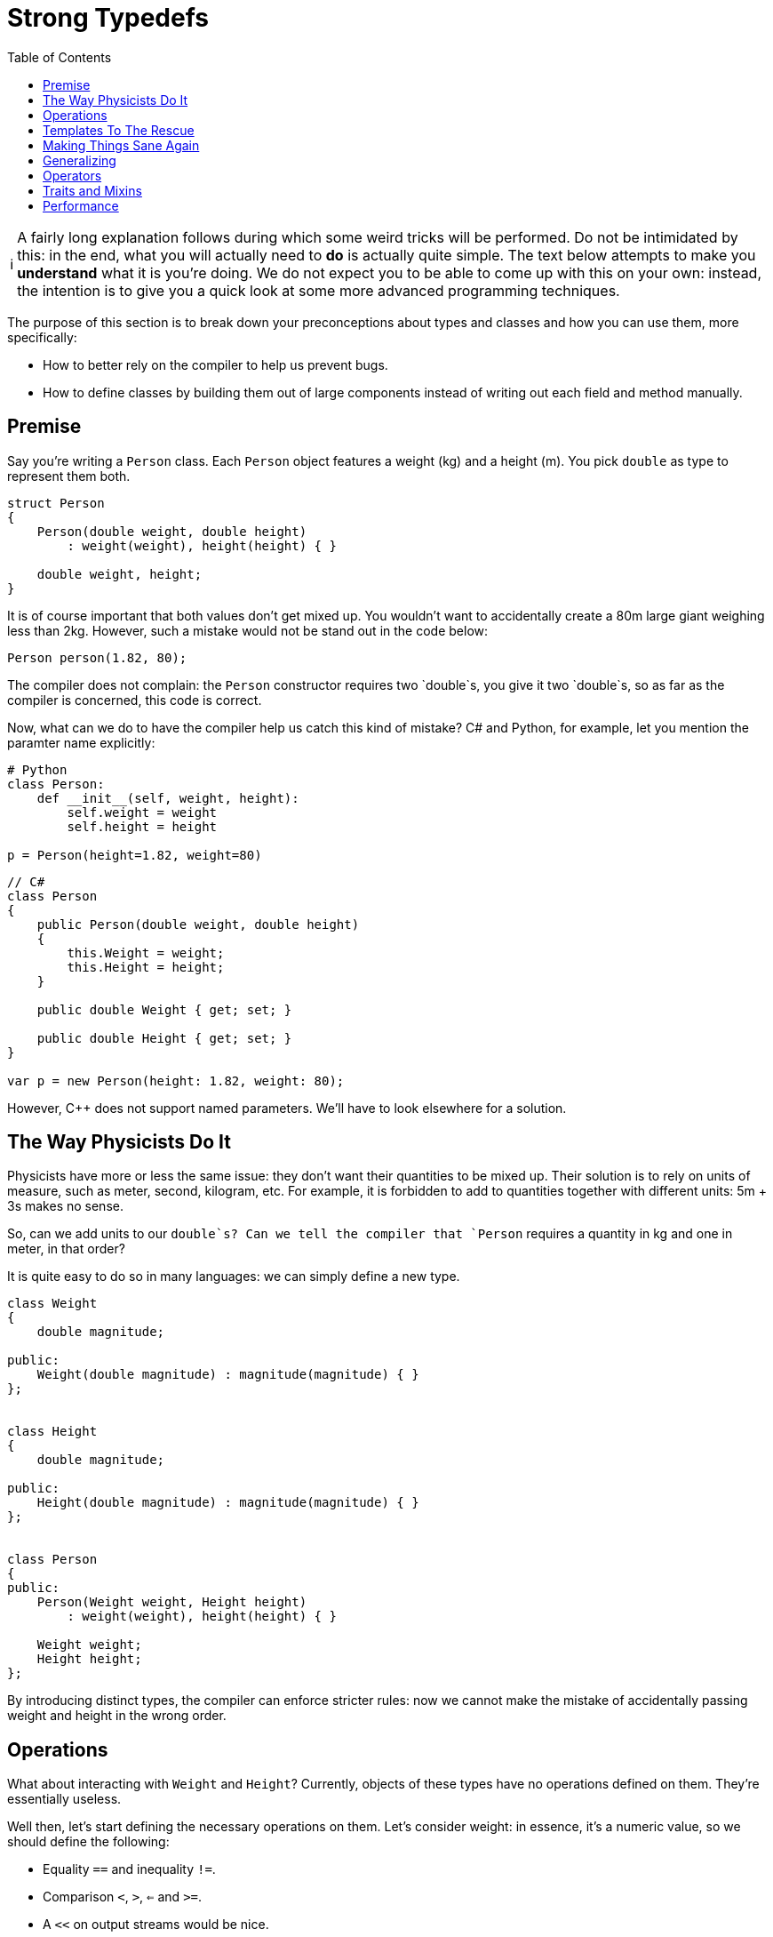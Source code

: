 :tip-caption: 💡
:note-caption: ℹ️
:important-caption: ⚠️
:task-caption: 👨‍🔧
:source-highlighter: rouge
:toc: left

= Strong Typedefs

[NOTE]
====
A fairly long explanation follows during which some weird tricks will be performed.
Do not be intimidated by this: in the end, what you will actually need to *do* is actually quite simple.
The text below attempts to make you *understand* what it is you're doing.
We do not expect you to be able to come up with this on your own: instead, the intention is to give you a quick look at some more advanced programming techniques.
====

The purpose of this section is to break down your preconceptions about types and classes and how you can use them, more specifically:

* How to better rely on the compiler to help us prevent bugs.
* How to define classes by building them out of large components instead of writing out each field and method manually.

## Premise

Say you're writing a `Person` class.
Each `Person` object features a weight (kg) and a height (m).
You pick `double` as type to represent them both.

[source,c++]
----
struct Person
{
    Person(double weight, double height)
        : weight(weight), height(height) { }

    double weight, height;
}
----

It is of course important that both values don't get mixed up. You wouldn't want to
accidentally create a 80m large giant weighing less than 2kg.
However, such a mistake would not be stand out in the code below:

[source,c++]
----
Person person(1.82, 80);
----

The compiler does not complain: the `Person` constructor requires two `double`s,
you give it two `double`s, so as far as the compiler is concerned,
this code is correct.

Now, what can we do to have the compiler help us catch this kind of mistake?
C# and Python, for example, let you mention the paramter name explicitly:

[source,python]
----
# Python
class Person:
    def __init__(self, weight, height):
        self.weight = weight
        self.height = height

p = Person(height=1.82, weight=80)
----

[source,c#]
----
// C#
class Person
{
    public Person(double weight, double height)
    {
        this.Weight = weight;
        this.Height = height;
    }

    public double Weight { get; set; }

    public double Height { get; set; }
}

var p = new Person(height: 1.82, weight: 80);
----

However, C++ does not support named parameters.
We'll have to look elsewhere for a solution.

== The Way Physicists Do It

Physicists have more or less the same issue: they don't want their quantities to be mixed up.
Their solution is to rely on units of measure, such as meter, second, kilogram, etc.
For example, it is forbidden to add to quantities together with different units: 5m + 3s makes no sense.

So, can we add units to our `double`s?
Can we tell the compiler that `Person` requires a quantity in kg and one in meter, in that order?

It is quite easy to do so in many languages: we can simply define a new type.

[source,c++]
----
class Weight
{
    double magnitude;

public:
    Weight(double magnitude) : magnitude(magnitude) { }
};


class Height
{
    double magnitude;

public:
    Height(double magnitude) : magnitude(magnitude) { }
};


class Person
{
public:
    Person(Weight weight, Height height)
        : weight(weight), height(height) { }

    Weight weight;
    Height height;
};
----

By introducing distinct types, the compiler can enforce stricter rules: now we cannot make the mistake of accidentally passing
weight and height in the wrong order.

== Operations

What about interacting with `Weight` and `Height`?
Currently, objects of these types have no operations defined on them.
They're essentially useless.

Well then, let's start defining the necessary operations on them.
Let's consider weight: in essence, it's a numeric value, so we should define the following:

* Equality `==` and inequality `!=`.
* Comparison `<`, `>`, `<=` and `>=`.
* A `<<` on output streams would be nice.
* Arithmetic operators such as `+`, `-`, `*` and `/`.

This sounds like a lot of work.
And it sure is.
Plus, we need to do it twice: once for `Weight`, once for `Height`.
And what if we add more `Person` properties, such as `Age age`?
It's starting to look as if this was not really a good idea.

If classes have functionality in common, the general rule is to move this functionality into a separate class and have other classes extend it:

[source,c++]
----
class Common
{
    double magnitude;

public:
    bool operator ==(const Common& other) const;
    bool operator !=(const Common& other) const;
    bool operator <(const Common& other) const;
    bool operator <=(const Common& other) const;
    bool operator >=(const Common& other) const;
    bool operator >(const Common& other) const;

    Common& operator +(const Common& other) const;
    Common& operator -(const Common& other) const;
    Common& operator *(const Common& other) const;
    Common& operator /(const Common& other) const;
};
----

Unfortunately, this approach suffers from a number of serious shortcomings, the worst of which is that it breaks down the walls between our types:

[source,c++]
----
Weight w(10);
Height h(5);

auto x = w + h; // should not be allowed
----

The addition is allowed: `w` and `h` get upcasted to `Common` and the sum produces a `Common` object, i.e., `x` has type `Common`.
This is exactly what we're trying to prevent from happening.

Private inheritance would prevent the troublesome upcasting, but then we would also hide all operations from the outside world.

What now?

== Templates To The Rescue

Consider the following code:

[source,c++]
----
template<typename T>
class NewDouble
{
    double value;

public:
    NewDouble(double value) : value(value) { }

    bool operator ==(const NewDouble<T>& other) const;
    bool operator !=(const NewDouble<T>& other) const;
    // operators
};
----

This definition is a bit weird: we introduce a type parameter `T` yet do not refer to it anywhere.
It looks as if someone made a mistake and meant to have `value` to be a `T` instead of a `double`.

The `T` does serve a purpose: it can be used to create distinct kind of NewDoublees.
For example:

```c++
NewDouble<double> x(5);
NewDouble<int> y(6);
auto z = x + y; // Does not compile
```

Even though `NewDouble<double>` and `NewDouble<int>` are essentially the same kind of object, their types are different.
As far as the compiler is concerned, they are nothing alike and will be treated as incompatible values.
We can now add two `NewDouble<double>`s together, or two `NewDouble<int>`s, or two `NewDouble<Whatever>`s, but we cannot mix.

We can now use `NewDouble<double>` for weights and `NewDouble<int>` for heights.
The `T` types can be chosen completely arbitrarily.
`NewDouble<bool>` and `NewDouble<std::string>` will work just as well.
But admittedly, it's quite brittle: we need to make sure that for every "new" `double` type (weight, height, age, ...) we make use of a different `T`:

```c++
class Person
{
    NewDouble<int> weight;
    NewDouble<double> height;
    NewDouble<bool> age;
    NewDouble<int> iq; // Oh no! iq and weight have same T. Bug!
};
```

Apart from the brittleness, this also looks incredibly confusing: those `int`, `double`, `bool` types are terribly misleading.
We do want robust type-checked code, but we also want it to be readable.
Now it just looks as if we made our code intentionally obscure so as to justify our fancy typing constructs.
As James May would put it, it's an ingenious solution to a problem which should never have existed in the first place.

== Making Things Sane Again

We can reassure you: there is light at the end of the tunnel and we will soon reach it.

Let's first start by introducing sensible names for our new types.
Now we need to remember that `NewDouble<int>` should be used for weights and `NewDouble<double>` for heights, or was it the other way around?
If we make a mistake here, all our work has been for naught.

We can introduce names easily by subclassing:

```c++
struct Weight : NewDouble<int>    { };
struct Height : NewDouble<double> { };
struct Age    : NewDouble<bool>   { };
```

Much better.
Now, let's deal with these `T`s.
Is there a way to avoid the bookkeeping necessary to prevent us from accidentally reusing the same `T`?

The `T` can be *any* type, as long as it's different from other types.
It just so happens that at the very same moment, we are defining a new type, namely `Weight`, or `Height`, or `Age`.
Why not simply use that type?

```c++
struct Weight : NewDouble<Weight> { };
struct Height : NewDouble<Height> { };
struct Age    : NewDouble<Age>    { };
```

This is perfectly acceptable code, as strange as it may seem.
We're defining a new type `Weight` and at the same time using it as tag to differentiate it from other `NewDouble` types.

== Generalizing

Right now, this works only for ``double``s.
There's no reason for this design to be that rigid.
We generalize it by adding a type parameter:

[source,c++]
----
template<typename T, typename TAG>
class tagged
{
private:
    T _value;

public:
    tagged() : _value() { }

    explicit tagged(const T& value) : _value(value) { }
};
----

Here, `T` is the 'actual' type of the data and `TAG` is the dummy type parameter used to force a difference in typing.
For example,

[source,c++]
----
struct Weight       : tagged<double, Weight>            { };
struct Height       : tagged<double, Height>            { };
struct Name         : tagged<std::string, Name>         { };
struct EmailAddress : tagged<std::string, EmailAddress> { };
----

In order to get access to `_value`, we introduce a function `value`:

[source,c++]
----
template<typename T, typename TAG>
class tagged
{
private:
    T _value;

public:
    tagged() : _value() { }

    explicit tagged(const T& value) : _value(value) { }

    // Gives read/write access to _value
    friend T& value(tagged<T, TAG>& st)
    {
        return st._value;
    }

    // Gives read access to _value
    friend const T& value(const tagged<T, TAG>& st)
    {
        return st._value;
    }
};
[source,c++]
----

This function allows you to "break open" your `Weight`/`Height`/... object.
Ideally, you'll never need this, but it's always good to have a safety hatch.
Allowing this does not defeat the purpose of `tagged`: the breaking open needs to be done explicitly and hence cannot happen by accident.
This is typical in the C++ world: we're protecting against Murphy, not against Machiavelli.
In other words, we want to eliminate your blunders but not your freedom.

Also, we'd like to make ``tagged``'s constructor available in the subclasses.
Remember that in C++, Java and C# constructors are not inherited and need to be redefined at every level in the class hierarchy.

[source,c++]
----
struct Weight       : tagged<double, Weight>            { using tagged::tagged; };
struct Height       : tagged<double, Height>            { using tagged::tagged; };
struct Name         : tagged<std::string, Name>         { using tagged::tagged; };
struct EmailAddress : tagged<std::string, EmailAddress> { using tagged::tagged; };
----

`using tagged::tagged` is a C++ trick to express your wish to copy all of ``tagged``'s constructors.

== Operators

Right now, `tagged` does not yet define any operators (`==`, `+`, ...).
In case we need to compare heights, we need to break them open:

[source,c++]
----
Weight w1(80), w2(100);

if ( value(w1) < value(w2) )
{
    ...
}
----

Requiring this is a terrible idea: it simply makes your code less readable and it circumvents our entire typing construct:

[source,c++]
----
Weight w(80);
Height h(1.8);

if ( value(w) < value(h) ) // Bug! We compare different kinds of values, yet compiler does not complain
{
    ...
}
----

We want our code to look as shown below:

[source,c++]
----
Weight w1(80), w2(100);
Height h1(1.7), h2(1.8);

if ( w1 < w2 ) // Ok
    ...

if ( h1 < h2 ) // Ok
    ...

if ( w1 < h2 ) // Mixing of types. Compiler should reject it
    ...
----

To achieve this, we can simply add the necessary definitions to `tagged`, but this might be too permissive.
There might be operators we *don't* want defined on our subtypes.
Is there perhaps an easy way to make a selection of which operators should be available?

== Traits and Mixins

Oftentimes, functionality comes in groups.
For example, if you define `==`, you generally also define `!=`.
Similarly, `<`, `>`, `<=` and `>=` are (almost) always defined together.

Additionally, in order to avoid redundancy, they are defined in terms of each other.
For example, `!=` is often defined in terms of `==`:

[source,c++]
----
bool operator !=(const T& t) const
{
    return !(*this == t);
}
----

All classes sporting a `!=` operator will have this exact definition in it.
Likewise for the relational operators `<`, `>`, etc.: they are all defined in terms of one central operation.

Some language offer the concept of *traits* and/or *mixins* (there are some differences between them, but the core idea is the same) are auxiliary classes that provide related function definitions that can be "included" in a class.
C++ allows us to fake this using multiple inheritance.
An example would be (the code has been slightly simplified for the sake of clarity):

[source,c++]
----
template<typename T>
struct equality
{
    bool operator ==(const T& other) const
    {
        return equal_to(other);
    }

    bool operator !=(const T& other) const
    {
        return !equal_to(other);
    }
};

struct SomeType : equality<SomeType>
{
    bool equal_to(const SomeType& other) const { ... }
};
----

Here, we define one 'central method' `equal_to`.
By inheriting from `equality<SomeType>`, we import definitions for `==` and `!=` into `SomeTime`.
Both internally rely on `equal_to` to compute their results.

We can now define specialized traits/mixins for adding operators to `tagged` as follows:

[source,c++]
----
template<typename T>
struct equality
{
    friend bool operator ==(const T& x, const T& y) { return value(x) == value(y); }
    friend bool operator !=(const T& x, const T& y) { return value(x) != value(y); }
};

template<typename T>
struct ordered : equality<T>
{
    friend bool operator < (const T& x, const T& y) { return value(x) <  value(y); }
    friend bool operator <=(const T& x, const T& y) { return value(x) <= value(y); }
    friend bool operator > (const T& x, const T& y) { return value(x) >  value(y); }
    friend bool operator >=(const T& x, const T& y) { return value(x) >= value(y); }
};
----

Note how `ordered` is a subtype of `equality`: once you have the relational operators `<=` and `>=`, etc. it makes little sense to not also have `==` and `!=`.
So, if you decide to include `ordered`, you automatically also get `equality`.
In other words, including `ordered` in your class will define the operators `==`, `!=`, `<`, `>`, `<=` and `>=`.

Let's apply this on our `Height` type.
It makes sense of a `Height` to be compared to another `Height`, so we want `==` and `!=`.
It also makes sense to say one `Height` is greater or smaller than another, meaning we'd also like `<`, `>`, `<=` and `>=` to be defined.
This can be achieved as follows:

```c++
struct Height : tagged<double, Height>, ordered<Height> { using tagged:tagged; };
```

This single line of code gives us the following:

* We have a separate type for heights thanks to `tagged`.
  We don't need to worry about accidentally confusing it with weights as this would be caught by the compiler.
* `ordered` adds definitions for `==`, `!=`, `<`, `>`, `<=` and `>=`.
* `using tagged::tagged` allows you to construct a `Height` object, e.g., `Height(1.80)`.
* You can force the `Height` abstraction open using `value`, e.g., `value(height)++`.

== Performance

Those worried that this might negatively impact performance, rest assured: C++ compilers can see that a `Height` is in reality nothing more than a `double` and will compile it as such.
All typing information exists only at compile time.

C++ offers you the ability to introduce new abstractions without incurring a performance penalty.
Such abstractions are called *zero-cost abstractions*.
These let you write better code (more readable, structured, typed, ...) without having to make performance sacrifices.
